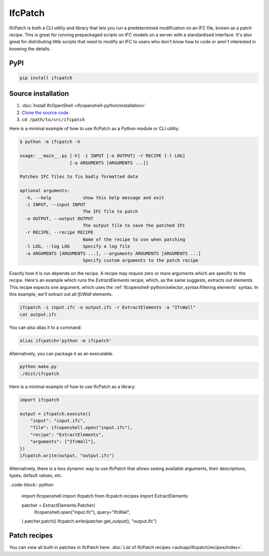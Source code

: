 IfcPatch
========

IfcPatch is both a CLI utility and library that lets you run a predetermined
modification on an IFC file, known as a patch recipe. This is great for running
prepackaged scripts on IFC models on a server with a standardised interface.
It's also great for distributing little scripts that need to modify an IFC to
users who don't know how to code or aren't interested in knowing the details.

PyPI
----

.. code-block::

    pip install ifcpatch

Source installation
-------------------

1. :doc:`Install IfcOpenShell <ifcopenshell-python/installation>`
2. `Clone the source code <https://github.com/IfcOpenShell/IfcOpenShell/tree/v0.8.0/src/ifcpatch>`_.
3. ``cd /path/to/src/ifcpatch``

Here is a minimal example of how to use IfcPatch as a Python module or CLI
utility:

.. code-block:: console

    $ python -m ifcpatch -h

    usage: __main__.py [-h] -i INPUT [-o OUTPUT] -r RECIPE [-l LOG]
                       [-a ARGUMENTS [ARGUMENTS ...]]

    Patches IFC files to fix badly formatted data

    optional arguments:
      -h, --help            show this help message and exit
      -i INPUT, --input INPUT
                            The IFC file to patch
      -o OUTPUT, --output OUTPUT
                            The output file to save the patched IFC
      -r RECIPE, --recipe RECIPE
                            Name of the recipe to use when patching
      -l LOG, --log LOG     Specify a log file
      -a ARGUMENTS [ARGUMENTS ...], --arguments ARGUMENTS [ARGUMENTS ...]
                            Specify custom arguments to the patch recipe

Exactly how it is run depends on the recipe. A recipe may require zero or more
arguments which are specific to the recipe. Here's an example which runs the
`ExtractElements` recipe, which, as the same suggests, extracts out elements.
This recipe expects one argument, which uses the
:ref:`ifcopenshell-python/selector_syntax:filtering elements` syntax.  In this
example, we'll extract out all `IfcWall` elements.

.. code-block:: bash

    ifcpatch -i input.ifc -o output.ifc -r ExtractElements -a "IfcWall"
    cat output.ifc

You can also alias it to a command:

.. code-block:: bash

    alias ifcpatch='python -m ifcpatch'

Alternatively, you can package it as an executable.

.. code-block:: bash

    python make.py
    ./dist/ifcpatch

Here is a minimal example of how to use IfcPatch as a library:

.. code-block:: python

    import ifcpatch

    output = ifcpatch.execute({
        "input": "input.ifc",
        "file": ifcopenshell.open("input.ifc"),
        "recipe": "ExtractElements",
        "arguments": ["IfcWall"],
    })
    ifcpatch.write(output, "output.ifc")


Alternatively, there is a less dynamic way to use IfcPatch
that allows seeing available arguments, their descriptions, types, default values, etc.

..code-block:: python

    import ifcopenshell
    import ifcpatch
    from ifcpatch.recipes import ExtractElements

    patcher = ExtractElements.Patcher(
        ifcopenshell.open("input.ifc"),
        query="IfcWall",
    )
    patcher.patch()
    ifcpatch.write(patcher.get_output(), "output.ifc")

Patch recipes
-------------

You can view all built-in patches in IfcPatch here: :doc:`List of IfcPatch recipes <autoapi/ifcpatch/recipes/index>`.
